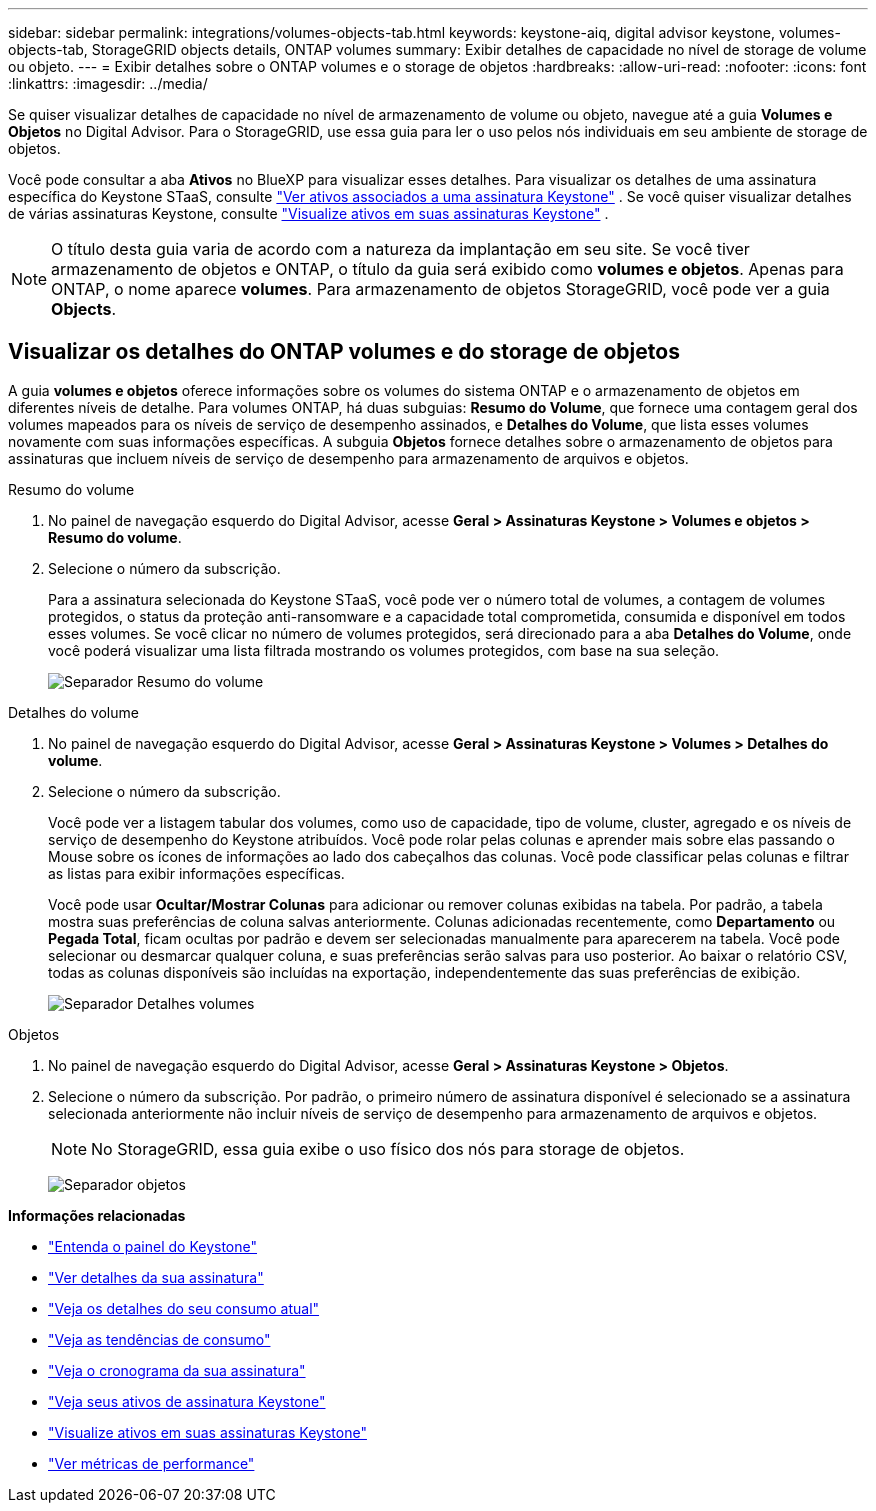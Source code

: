 ---
sidebar: sidebar 
permalink: integrations/volumes-objects-tab.html 
keywords: keystone-aiq, digital advisor keystone, volumes-objects-tab, StorageGRID objects details, ONTAP volumes 
summary: Exibir detalhes de capacidade no nível de storage de volume ou objeto. 
---
= Exibir detalhes sobre o ONTAP volumes e o storage de objetos
:hardbreaks:
:allow-uri-read: 
:nofooter: 
:icons: font
:linkattrs: 
:imagesdir: ../media/


[role="lead"]
Se quiser visualizar detalhes de capacidade no nível de armazenamento de volume ou objeto, navegue até a guia *Volumes e Objetos* no Digital Advisor. Para o StorageGRID, use essa guia para ler o uso pelos nós individuais em seu ambiente de storage de objetos.

Você pode consultar a aba *Ativos* no BlueXP para visualizar esses detalhes. Para visualizar os detalhes de uma assinatura específica do Keystone STaaS, consulte link:../integrations/assets-tab.html["Ver ativos associados a uma assinatura Keystone"] . Se você quiser visualizar detalhes de várias assinaturas Keystone, consulte link:../integrations/assets.html["Visualize ativos em suas assinaturas Keystone"] .


NOTE: O título desta guia varia de acordo com a natureza da implantação em seu site. Se você tiver armazenamento de objetos e ONTAP, o título da guia será exibido como *volumes e objetos*. Apenas para ONTAP, o nome aparece *volumes*. Para armazenamento de objetos StorageGRID, você pode ver a guia *Objects*.



== Visualizar os detalhes do ONTAP volumes e do storage de objetos

A guia *volumes e objetos* oferece informações sobre os volumes do sistema ONTAP e o armazenamento de objetos em diferentes níveis de detalhe. Para volumes ONTAP, há duas subguias: *Resumo do Volume*, que fornece uma contagem geral dos volumes mapeados para os níveis de serviço de desempenho assinados, e *Detalhes do Volume*, que lista esses volumes novamente com suas informações específicas. A subguia *Objetos* fornece detalhes sobre o armazenamento de objetos para assinaturas que incluem níveis de serviço de desempenho para armazenamento de arquivos e objetos.

[role="tabbed-block"]
====
.Resumo do volume
--
. No painel de navegação esquerdo do Digital Advisor, acesse *Geral > Assinaturas Keystone > Volumes e objetos > Resumo do volume*.
. Selecione o número da subscrição.
+
Para a assinatura selecionada do Keystone STaaS, você pode ver o número total de volumes, a contagem de volumes protegidos, o status da proteção anti-ransomware e a capacidade total comprometida, consumida e disponível em todos esses volumes.  Se você clicar no número de volumes protegidos, será direcionado para a aba *Detalhes do Volume*, onde você poderá visualizar uma lista filtrada mostrando os volumes protegidos, com base na sua seleção.

+
image:volume-summary-3.png["Separador Resumo do volume"]



--
.Detalhes do volume
--
. No painel de navegação esquerdo do Digital Advisor, acesse *Geral > Assinaturas Keystone > Volumes > Detalhes do volume*.
. Selecione o número da subscrição.
+
Você pode ver a listagem tabular dos volumes, como uso de capacidade, tipo de volume, cluster, agregado e os níveis de serviço de desempenho do Keystone atribuídos. Você pode rolar pelas colunas e aprender mais sobre elas passando o Mouse sobre os ícones de informações ao lado dos cabeçalhos das colunas. Você pode classificar pelas colunas e filtrar as listas para exibir informações específicas.

+
Você pode usar *Ocultar/Mostrar Colunas* para adicionar ou remover colunas exibidas na tabela. Por padrão, a tabela mostra suas preferências de coluna salvas anteriormente.  Colunas adicionadas recentemente, como *Departamento* ou *Pegada Total*, ficam ocultas por padrão e devem ser selecionadas manualmente para aparecerem na tabela.  Você pode selecionar ou desmarcar qualquer coluna, e suas preferências serão salvas para uso posterior.  Ao baixar o relatório CSV, todas as colunas disponíveis são incluídas na exportação, independentemente das suas preferências de exibição.

+
image:volume-details-4.png["Separador Detalhes volumes"]



--
.Objetos
--
. No painel de navegação esquerdo do Digital Advisor, acesse *Geral > Assinaturas Keystone > Objetos*.
. Selecione o número da subscrição. Por padrão, o primeiro número de assinatura disponível é selecionado se a assinatura selecionada anteriormente não incluir níveis de serviço de desempenho para armazenamento de arquivos e objetos.
+

NOTE: No StorageGRID, essa guia exibe o uso físico dos nós para storage de objetos.

+
image:objects-details.png["Separador objetos"]



--
====
*Informações relacionadas*

* link:../integrations/dashboard-overview.html["Entenda o painel do Keystone"]
* link:../integrations/subscriptions-tab.html["Ver detalhes da sua assinatura"]
* link:../integrations/current-usage-tab.html["Veja os detalhes do seu consumo atual"]
* link:../integrations/consumption-tab.html["Veja as tendências de consumo"]
* link:../integrations/subscription-timeline.html["Veja o cronograma da sua assinatura"]
* link:../integrations/assets-tab.html["Veja seus ativos de assinatura Keystone"]
* link:../integrations/assets.html["Visualize ativos em suas assinaturas Keystone"]
* link:../integrations/performance-tab.html["Ver métricas de performance"]

